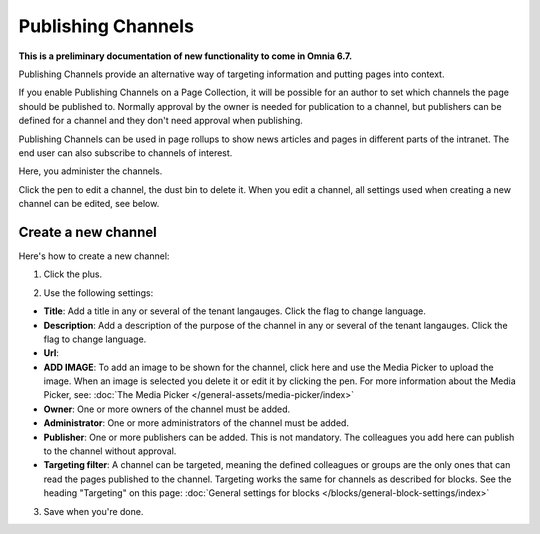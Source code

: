 Publishing Channels
===========================

**This is a preliminary documentation of new functionality to come in Omnia 6.7.**

Publishing Channels provide an alternative way of targeting information and putting pages into context.

If you enable Publishing Channels on a Page Collection, it will be possible for an author to set which channels the page should be published to. Normally approval by the owner is needed for publication to a channel, but publishers can be defined for a channel and they don't need approval when publishing.

Publishing Channels can be used in page rollups to show news articles and pages in different parts of the intranet. The end user can also subscribe to channels of interest.

Here, you administer the channels.

.. image:: channels-list.png

Click the pen to edit a channel, the dust bin to delete it. When you edit a channel, all settings used when creating a new channel can be edited, see below.

Create a new channel
**********************
Here's how to create a new channel:

1. Click the plus.

.. image:: channels-clickplus.png

2. Use the following settings:

.. image:: channels-settings-new.png

+ **Title**: Add a title in any or several of the tenant langauges. Click the flag to change language.
+ **Description**: Add a description of the purpose of the channel in any or several of the tenant langauges. Click the flag to change language.
+ **Url**: 
+ **ADD IMAGE**: To add an image to be shown for the channel, click here and use the Media Picker to upload the image. When an image is selected you delete it or edit it by clicking the pen. For more information about the Media Picker, see: :doc:`The Media Picker </general-assets/media-picker/index>`
+ **Owner**: One or more owners of the channel must be added.
+ **Administrator**: One or more administrators of the channel must be added.
+ **Publisher**: One or more publishers can be added. This is not mandatory. The colleagues you add here can publish to the channel without approval.
+ **Targeting filter**: A channel can be targeted, meaning the defined colleagues or groups are the only ones that can read the pages published to the channel. Targeting works the same for channels as described for blocks. See the heading "Targeting" on this page: :doc:`General settings for blocks </blocks/general-block-settings/index>`

3. Save when you're done.

